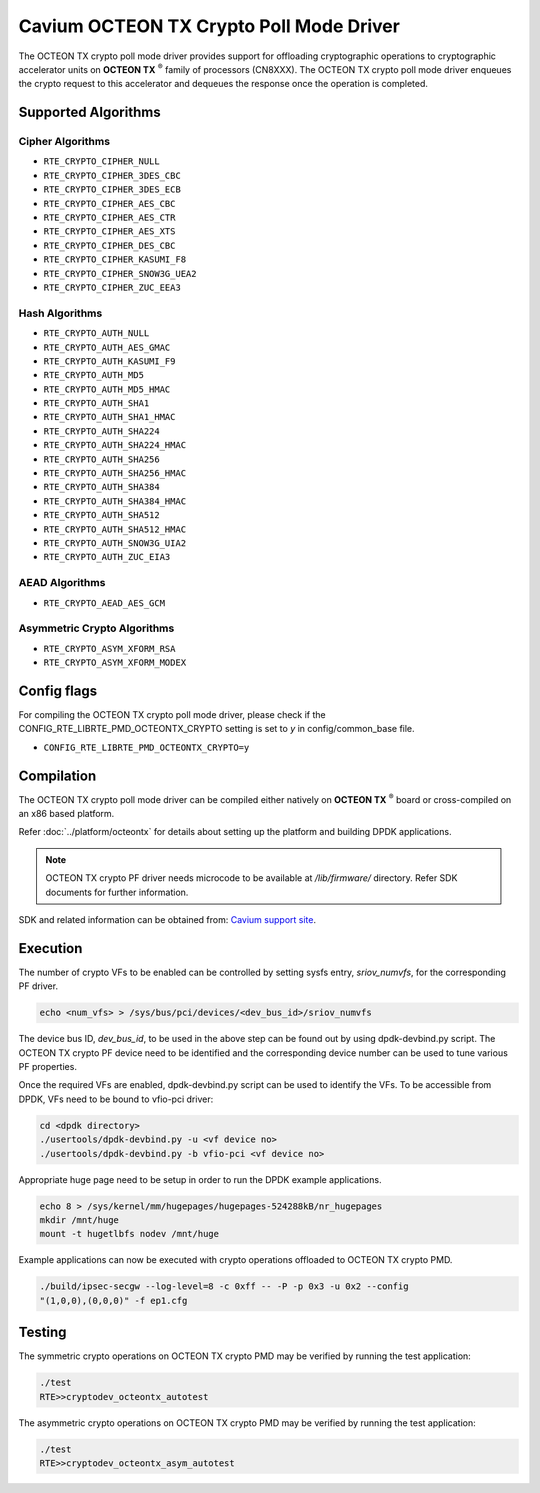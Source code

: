 .. SPDX-License-Identifier: BSD-3-Clause
   Copyright(c) 2018 Cavium, Inc

Cavium OCTEON TX Crypto Poll Mode Driver
========================================

The OCTEON TX crypto poll mode driver provides support for offloading
cryptographic operations to cryptographic accelerator units on
**OCTEON TX** :sup:`®` family of processors (CN8XXX). The OCTEON TX crypto
poll mode driver enqueues the crypto request to this accelerator and dequeues
the response once the operation is completed.

Supported Algorithms
--------------------

Cipher Algorithms
~~~~~~~~~~~~~~~~~

* ``RTE_CRYPTO_CIPHER_NULL``
* ``RTE_CRYPTO_CIPHER_3DES_CBC``
* ``RTE_CRYPTO_CIPHER_3DES_ECB``
* ``RTE_CRYPTO_CIPHER_AES_CBC``
* ``RTE_CRYPTO_CIPHER_AES_CTR``
* ``RTE_CRYPTO_CIPHER_AES_XTS``
* ``RTE_CRYPTO_CIPHER_DES_CBC``
* ``RTE_CRYPTO_CIPHER_KASUMI_F8``
* ``RTE_CRYPTO_CIPHER_SNOW3G_UEA2``
* ``RTE_CRYPTO_CIPHER_ZUC_EEA3``

Hash Algorithms
~~~~~~~~~~~~~~~

* ``RTE_CRYPTO_AUTH_NULL``
* ``RTE_CRYPTO_AUTH_AES_GMAC``
* ``RTE_CRYPTO_AUTH_KASUMI_F9``
* ``RTE_CRYPTO_AUTH_MD5``
* ``RTE_CRYPTO_AUTH_MD5_HMAC``
* ``RTE_CRYPTO_AUTH_SHA1``
* ``RTE_CRYPTO_AUTH_SHA1_HMAC``
* ``RTE_CRYPTO_AUTH_SHA224``
* ``RTE_CRYPTO_AUTH_SHA224_HMAC``
* ``RTE_CRYPTO_AUTH_SHA256``
* ``RTE_CRYPTO_AUTH_SHA256_HMAC``
* ``RTE_CRYPTO_AUTH_SHA384``
* ``RTE_CRYPTO_AUTH_SHA384_HMAC``
* ``RTE_CRYPTO_AUTH_SHA512``
* ``RTE_CRYPTO_AUTH_SHA512_HMAC``
* ``RTE_CRYPTO_AUTH_SNOW3G_UIA2``
* ``RTE_CRYPTO_AUTH_ZUC_EIA3``

AEAD Algorithms
~~~~~~~~~~~~~~~

* ``RTE_CRYPTO_AEAD_AES_GCM``

Asymmetric Crypto Algorithms
~~~~~~~~~~~~~~~~~~~~~~~~~~~~

* ``RTE_CRYPTO_ASYM_XFORM_RSA``
* ``RTE_CRYPTO_ASYM_XFORM_MODEX``

Config flags
------------

For compiling the OCTEON TX crypto poll mode driver, please check if the
CONFIG_RTE_LIBRTE_PMD_OCTEONTX_CRYPTO setting is set to `y` in
config/common_base file.

* ``CONFIG_RTE_LIBRTE_PMD_OCTEONTX_CRYPTO=y``

Compilation
-----------

The OCTEON TX crypto poll mode driver can be compiled either natively on
**OCTEON TX** :sup:`®` board or cross-compiled on an x86 based platform.

Refer :doc:`../platform/octeontx` for details about setting up the platform
and building DPDK applications.

.. note::

   OCTEON TX crypto PF driver needs microcode to be available at `/lib/firmware/` directory.
   Refer SDK documents for further information.

SDK and related information can be obtained from: `Cavium support site <https://support.cavium.com/>`_.

Execution
---------

The number of crypto VFs to be enabled can be controlled by setting sysfs entry,
`sriov_numvfs`, for the corresponding PF driver.

.. code-block:: console

        echo <num_vfs> > /sys/bus/pci/devices/<dev_bus_id>/sriov_numvfs

The device bus ID, `dev_bus_id`, to be used in the above step can be found out
by using dpdk-devbind.py script. The OCTEON TX crypto PF device need to be
identified and the corresponding device number can be used to tune various PF
properties.


Once the required VFs are enabled, dpdk-devbind.py script can be used to
identify the VFs. To be accessible from DPDK, VFs need to be bound to vfio-pci
driver:

.. code-block:: console

        cd <dpdk directory>
        ./usertools/dpdk-devbind.py -u <vf device no>
        ./usertools/dpdk-devbind.py -b vfio-pci <vf device no>

Appropriate huge page need to be setup in order to run the DPDK example
applications.

.. code-block:: console

        echo 8 > /sys/kernel/mm/hugepages/hugepages-524288kB/nr_hugepages
        mkdir /mnt/huge
        mount -t hugetlbfs nodev /mnt/huge

Example applications can now be executed with crypto operations offloaded to
OCTEON TX crypto PMD.

.. code-block:: console

        ./build/ipsec-secgw --log-level=8 -c 0xff -- -P -p 0x3 -u 0x2 --config
        "(1,0,0),(0,0,0)" -f ep1.cfg

Testing
-------

The symmetric crypto operations on OCTEON TX crypto PMD may be verified by running the test
application:

.. code-block:: console

        ./test
        RTE>>cryptodev_octeontx_autotest

The asymmetric crypto operations on OCTEON TX crypto PMD may be verified by running the test
application:

.. code-block:: console

        ./test
        RTE>>cryptodev_octeontx_asym_autotest
